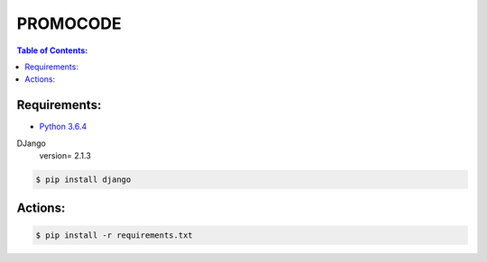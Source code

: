 PROMOCODE
#########


.. contents:: Table of Contents:
    :local:

Requirements:
*************

- `Python 3.6.4`_


DJango
 version= 2.1.3

.. code:: bash

 $ pip install django
 
Actions:
********

.. code-block:: bash

    $ pip install -r requirements.txt



.. dependences
.. _Python 3.6.4: https://www.python.org/downloads/release/python-364
